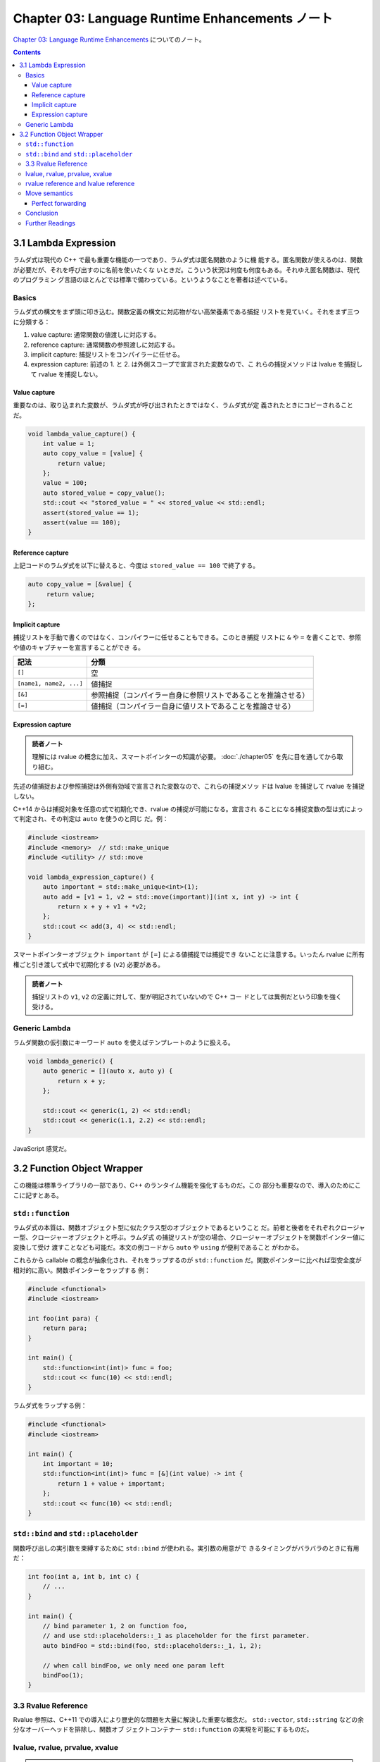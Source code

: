 ======================================================================
Chapter 03: Language Runtime Enhancements ノート
======================================================================

`Chapter 03: Language Runtime Enhancements <https://changkun.de/modern-cpp/en-us/03-runtime/>`__
についてのノート。

.. contents::

3.1 Lambda Expression
======================================================================

ラムダ式は現代の C++ で最も重要な機能の一つであり、ラムダ式は匿名関数のように機
能する。匿名関数が使えるのは、関数が必要だが、それを呼び出すのに名前を使いたくな
いときだ。こういう状況は何度も何度もある。それゆえ匿名関数は、現代のプログラミン
グ言語のほとんどでは標準で備わっている。というようなことを著者は述べている。

Basics
----------------------------------------------------------------------

ラムダ式の構文をまず頭に叩き込む。関数定義の構文に対応物がない高栄養素である捕捉
リストを見ていく。それをまず三つに分類する：

1. value capture: 通常関数の値渡しに対応する。
2. reference capture: 通常関数の参照渡しに対応する。
3. implicit capture: 捕捉リストをコンパイラーに任せる。
4. expression capture: 前述の 1. と 2. は外側スコープで宣言された変数なので、こ
   れらの捕捉メソッドは lvalue を捕捉して rvalue を捕捉しない。

Value capture
~~~~~~~~~~~~~~~~~~~~~~~~~~~~~~~~~~~~~~~~~~~~~~~~~~~~~~~~~~~~~~~~~~~~~~

重要なのは、取り込まれた変数が、ラムダ式が呼び出されたときではなく、ラムダ式が定
義されたときにコピーされることだ。

.. code:: c++

   void lambda_value_capture() {
       int value = 1;
       auto copy_value = [value] {
           return value;
       };
       value = 100;
       auto stored_value = copy_value();
       std::cout << "stored_value = " << stored_value << std::endl;
       assert(stored_value == 1);
       assert(value == 100);
   }

Reference capture
~~~~~~~~~~~~~~~~~~~~~~~~~~~~~~~~~~~~~~~~~~~~~~~~~~~~~~~~~~~~~~~~~~~~~~

上記コードのラムダ式を以下に替えると、今度は ``stored_value == 100`` で終了する。

.. code:: c++

   auto copy_value = [&value] {
        return value;
   };

Implicit capture
~~~~~~~~~~~~~~~~~~~~~~~~~~~~~~~~~~~~~~~~~~~~~~~~~~~~~~~~~~~~~~~~~~~~~~

捕捉リストを手動で書くのではなく、コンパイラーに任せることもできる。このとき捕捉
リストに ``&`` や ``=`` を書くことで、参照や値のキャプチャーを宣言することができ
る。

.. csv-table::
   :delim: |
   :header-rows: 1
   :widths: auto

   記法 | 分類
   ``[]`` | 空
   ``[name1, name2, ...]`` | 値捕捉
   ``[&]`` | 参照捕捉（コンパイラー自身に参照リストであることを推論させる）
   ``[=]`` | 値捕捉（コンパイラー自身に値リストであることを推論させる）

Expression capture
~~~~~~~~~~~~~~~~~~~~~~~~~~~~~~~~~~~~~~~~~~~~~~~~~~~~~~~~~~~~~~~~~~~~~~

.. admonition:: 読者ノート

   理解には rvalue の概念に加え、スマートポインターの知識が必要。
   :doc:`./chapter05` を先に目を通してから取り組む。

先述の値捕捉および参照捕捉は外側有効域で宣言された変数なので、これらの捕捉メソッ
ドは lvalue を捕捉して rvalue を捕捉しない。

C++14 からは捕捉対象を任意の式で初期化でき、rvalue の捕捉が可能になる。宣言され
ることになる捕捉変数の型は式によって判定され、その判定は ``auto`` を使うのと同じ
だ。例：

.. code:: c++

   #include <iostream>
   #include <memory>  // std::make_unique
   #include <utility> // std::move

   void lambda_expression_capture() {
       auto important = std::make_unique<int>(1);
       auto add = [v1 = 1, v2 = std::move(important)](int x, int y) -> int {
           return x + y + v1 + *v2;
       };
       std::cout << add(3, 4) << std::endl;
   }

スマートポインターオブジェクト ``important`` が ``[=]`` による値捕捉では捕捉でき
ないことに注意する。いったん rvalue に所有権ごと引き渡して式中で初期化する
(``v2``) 必要がある。

.. admonition:: 読者ノート

   捕捉リストの ``v1``, ``v2`` の定義に対して、型が明記されていないので C++ コー
   ドとしては異例だという印象を強く受ける。

Generic Lambda
----------------------------------------------------------------------

ラムダ関数の仮引数にキーワード ``auto`` を使えばテンプレートのように扱える。

.. code:: c++

   void lambda_generic() {
       auto generic = [](auto x, auto y) {
           return x + y;
       };

       std::cout << generic(1, 2) << std::endl;
       std::cout << generic(1.1, 2.2) << std::endl;
   }

JavaScript 感覚だ。

3.2 Function Object Wrapper
======================================================================

この機能は標準ライブラリの一部であり、C++ のランタイム機能を強化するものだ。この
部分も重要なので、導入のためにここに記すとある。

``std::function``
----------------------------------------------------------------------

ラムダ式の本質は、関数オブジェクト型に似たクラス型のオブジェクトであるということ
だ。前者と後者をそれぞれクロージャー型、クロージャーオブジェクトと呼ぶ。ラムダ式
の捕捉リストが空の場合、クロージャーオブジェクトを関数ポインター値に変換して受け
渡すことなども可能だ。本文の例コードから ``auto`` や ``using`` が便利であること
がわかる。

これらから callable の概念が抽象化され、それをラップするのが ``std::function``
だ。関数ポインターに比べれば型安全度が相対的に高い。関数ポインターをラップする
例：

.. code:: c++

   #include <functional>
   #include <iostream>

   int foo(int para) {
       return para;
   }

   int main() {
       std::function<int(int)> func = foo;
       std::cout << func(10) << std::endl;
   }

ラムダ式をラップする例：

.. code:: c++

   #include <functional>
   #include <iostream>

   int main() {
       int important = 10;
       std::function<int(int)> func = [&](int value) -> int {
           return 1 + value + important;
       };
       std::cout << func(10) << std::endl;
   }

``std::bind`` and ``std::placeholder``
----------------------------------------------------------------------

関数呼び出しの実引数を束縛するために ``std::bind`` が使われる。実引数の用意がで
きるタイミングがバラバラのときに有用だ：

.. code:: c++

   int foo(int a, int b, int c) {
       // ...
   }

   int main() {
       // bind parameter 1, 2 on function foo,
       // and use std::placeholders::_1 as placeholder for the first parameter.
       auto bindFoo = std::bind(foo, std::placeholders::_1, 1, 2);

       // when call bindFoo, we only need one param left
       bindFoo(1);
   }

3.3 Rvalue Reference
----------------------------------------------------------------------

Rvalue 参照は、C++11 での導入により歴史的な問題を大量に解決した重要な概念だ。
``std::vector``, ``std::string`` などの余分なオーバーヘッドを排除し、関数オブ
ジェクトコンテナー ``std::function`` の実現を可能にするものだ。

lvalue, rvalue, prvalue, xvalue
----------------------------------------------------------------------

.. admonition:: 読者ノート

   これらの概念を図式化したものを既存ノートから引用する：

   .. mermaid:: /_include/c++-expr-cat.mmd
      :align: center
      :alt: Expression category taxonomy
      :caption: Expression category taxonomy

prvalue (pure rvalue, purely rvalue) は、

* ``10``, ``true`` などの純粋なリテラルか、
* ``1 + 2`` などの評価結果がリテラルまたは匿名一時オブジェクトと等価である

かのどちらかだ。非参照によって返される一時変数、演算式によって生成される一時変
数、元のリテラル、ラムダ式はすべて純粋な rvalue だ。特に、リテラル（文字列リテラ
ルを除く）は prvalue だ。文字列リテラルは例外的に ``const char`` 配列型の lvalue
であるとする。

xvalue (expiring value) は C++11 が rvalue 参照を導入するために提案した概念で
（つまり従来の C++ では、prvalue と rvalue は同じ概念）、破棄されるが移動できる
値を意味する。

.. code:: c++

   std::vector<int> foo() {
       std::vector<int> temp = {1, 2, 3, 4};
       return temp;
   }

   std::vector<int> v = foo();

ここで ``foo()`` で生成された戻り値は一時的な値だ。``v`` にコピーされると即座に
破棄され、取得・変更することはできない。C++11 以降、コンパイラーは lvalue である
``temp`` に対して、``static_cast<std::vector<int> &&>(temp)`` と同等の暗黙の
rvalue変換を行い、``v`` は ``foo`` が返す値をローカルに move させるという作業を
行うようになった。

rvalue reference and lvalue reference
----------------------------------------------------------------------

xvalue を取得するには、rvalue 参照の宣言 ``T&&`` を使用する。rvalue 参照の宣言
は、この一時的な値の寿命を延長する。変数が生きている限り、xvalue は存続する。

C++11 では、lvalue 引数を無条件に rvalue に変換する ``std::move`` がある。
``std::move`` は宣言がヘッダーファイル ``<utility>`` にある。これを使えば、例え
ば rvalue の一時オブジェクトを簡単に取得することができる。

.. code:: c++

   std::string lv1 = "string,";       // lv1 is a lvalue
   // std::string&& r1 = lv1;          // illegal, rvalue can't ref to lvalue
   std::string&& rv1 = std::move(lv1); // legal, std::move can convert lvalue to rvalue

Move semantics
----------------------------------------------------------------------

従来の C++ ではコピーコンストラクターやコピー代入演算子でしかクラスオブジェクト
の複製を設計していなかった。資源の移動を実装するには、呼び出し側が先に複製してか
ら破壊するメソッドを使う必要があり、そうでなければ、移動先のオブジェクトのイン
ターフェースを自分で実装する必要があった。

こうなると大量のデータが複製され、時間と空間を浪費していた。rvalue 参照の導入
は、複製と移動の概念の混同を解消する狙いがある。

本文の例では、次のコンストラクターが鍵だ：

.. code:: c++

   class A{
      int* pointer;

   public:
      A() : pointer(new int(1)) {
      }

      A(A& a) : pointer(new int(*a.pointer)) {}

      A(A&& a) : pointer(a.pointer) {
          a.pointer = nullptr;
      }

      ~A(){
          delete pointer;
      }

      // ...
   };

   // avoid compiler optimization
   A return_rvalue(bool test) {
       A a, b;
       if(test) return a; // equal to static_cast<A&&>(a);
       else return b; // equal to static_cast<A&&>(b);
   }

   int main() {
       A obj = return_rvalue(false);
       // ...
   }

関数 ``main`` の一行目の右辺が xvalue として評価される。その結果、左辺 ``obj``
の初期化にはコンストラクター ``A(A&&)`` が採用される。``obj.pointer`` は xvalue
のメンバーデータ ``pointer`` と同一であり、このコンストラクター内部で xvalue の
``pointer`` は ``nullptr`` にリセットされる。さらに、xvalue に対してデストラク
ターが直ちに呼び出され、``nullptr`` は安全に処理される。

標準ライブラリーにもこの形式のコンストラクター、代入演算子が提供されている。文字
列の例：

.. code:: c++

   std::string str = "Hello world.";
   std::vector<std::string> v;

   // use push_back(const T&&),
   // no copy the string will be moved to vector,
   // and therefore std::move can reduce copy cost
   v.push_back(std::move(str));

.. admonition:: 読者ノート

   ``const T&&`` は ``const`` なのか？

Perfect forwarding
~~~~~~~~~~~~~~~~~~~~~~~~~~~~~~~~~~~~~~~~~~~~~~~~~~~~~~~~~~~~~~~~~~~~~~

従来の C++ では参照型を参照し続けることできなかった。しかし、rvalue 参照の登場に
よりこの慣習が撤回され、lvalue 参照と rvalue 参照の両方を参照することができる規
則に変わった。

関数テンプレートで ``T&&`` を使用すると、rvalue 参照ができない場合があり、
lvalue が渡されると、この関数への参照は lvalue として導出されることになる。より
正確には、テンプレート引数がどのような参照型であっても、引数の型が右参照である場
合に限り、テンプレート引数は右参照型として導出されることができる。これによ
り、lvalueの受け渡しが成功する。

**完全転送** (perfect forwarding) とは、引数を渡す際に元の引数の型を維持したまま
転送する（渡す）ことを意味する。lvalue 参照は lvalue 参照を、rvalue 参照は
rvalue 参照を維持する。この問題を解決するために、``std::forward`` を使って引数を
転送する必要がある。

``std::forward<T>(v)`` は ``static_cast<T&&>(v)`` に他ならない。

Conclusion
----------------------------------------------------------------------

本章で紹介する機能はすべて知っておいて損はない：

* ラムダ式
* 関数オブジェクトコンテナー ``std::function``
* rvalue 参照

Further Readings
----------------------------------------------------------------------

Bjarne Stroustrup, The Design and Evolution of C++ は邦訳書が確かあったか？
